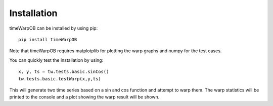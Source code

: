 Installation
============

timeWarpOB can be installed by using pip::

	pip install timeWarpOB

Note that timeWarpOB requires matplotplib for plotting the warp graphs and numpy for the test cases.

You can quickly test the installation by using::

	x, y, ts = tw.tests.basic.sinCos()
	tw.tests.basic.testWarp(x,y,ts)

This will generate two time series based on a sin and cos function and attempt to warp them.  The warp statistics will be printed to the console and a plot showing the warp result will be shown.